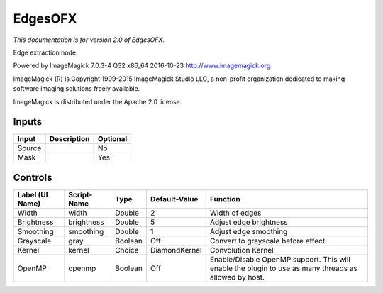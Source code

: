 .. _net.fxarena.openfx.Edges:

EdgesOFX
========

.. figure:: net.fxarena.openfx.Edges.png
   :alt: 

*This documentation is for version 2.0 of EdgesOFX.*

Edge extraction node.

Powered by ImageMagick 7.0.3-4 Q32 x86\_64 2016-10-23 http://www.imagemagick.org

ImageMagick (R) is Copyright 1999-2015 ImageMagick Studio LLC, a non-profit organization dedicated to making software imaging solutions freely available.

ImageMagick is distributed under the Apache 2.0 license.

Inputs
------

+----------+---------------+------------+
| Input    | Description   | Optional   |
+==========+===============+============+
| Source   |               | No         |
+----------+---------------+------------+
| Mask     |               | Yes        |
+----------+---------------+------------+

Controls
--------

+-------------------+---------------+-----------+-----------------+---------------------------------------------------------------------------------------------------------+
| Label (UI Name)   | Script-Name   | Type      | Default-Value   | Function                                                                                                |
+===================+===============+===========+=================+=========================================================================================================+
| Width             | width         | Double    | 2               | Width of edges                                                                                          |
+-------------------+---------------+-----------+-----------------+---------------------------------------------------------------------------------------------------------+
| Brightness        | brightness    | Double    | 5               | Adjust edge brightness                                                                                  |
+-------------------+---------------+-----------+-----------------+---------------------------------------------------------------------------------------------------------+
| Smoothing         | smoothing     | Double    | 1               | Adjust edge smoothing                                                                                   |
+-------------------+---------------+-----------+-----------------+---------------------------------------------------------------------------------------------------------+
| Grayscale         | gray          | Boolean   | Off             | Convert to grayscale before effect                                                                      |
+-------------------+---------------+-----------+-----------------+---------------------------------------------------------------------------------------------------------+
| Kernel            | kernel        | Choice    | DiamondKernel   | Convolution Kernel                                                                                      |
+-------------------+---------------+-----------+-----------------+---------------------------------------------------------------------------------------------------------+
| OpenMP            | openmp        | Boolean   | Off             | Enable/Disable OpenMP support. This will enable the plugin to use as many threads as allowed by host.   |
+-------------------+---------------+-----------+-----------------+---------------------------------------------------------------------------------------------------------+
